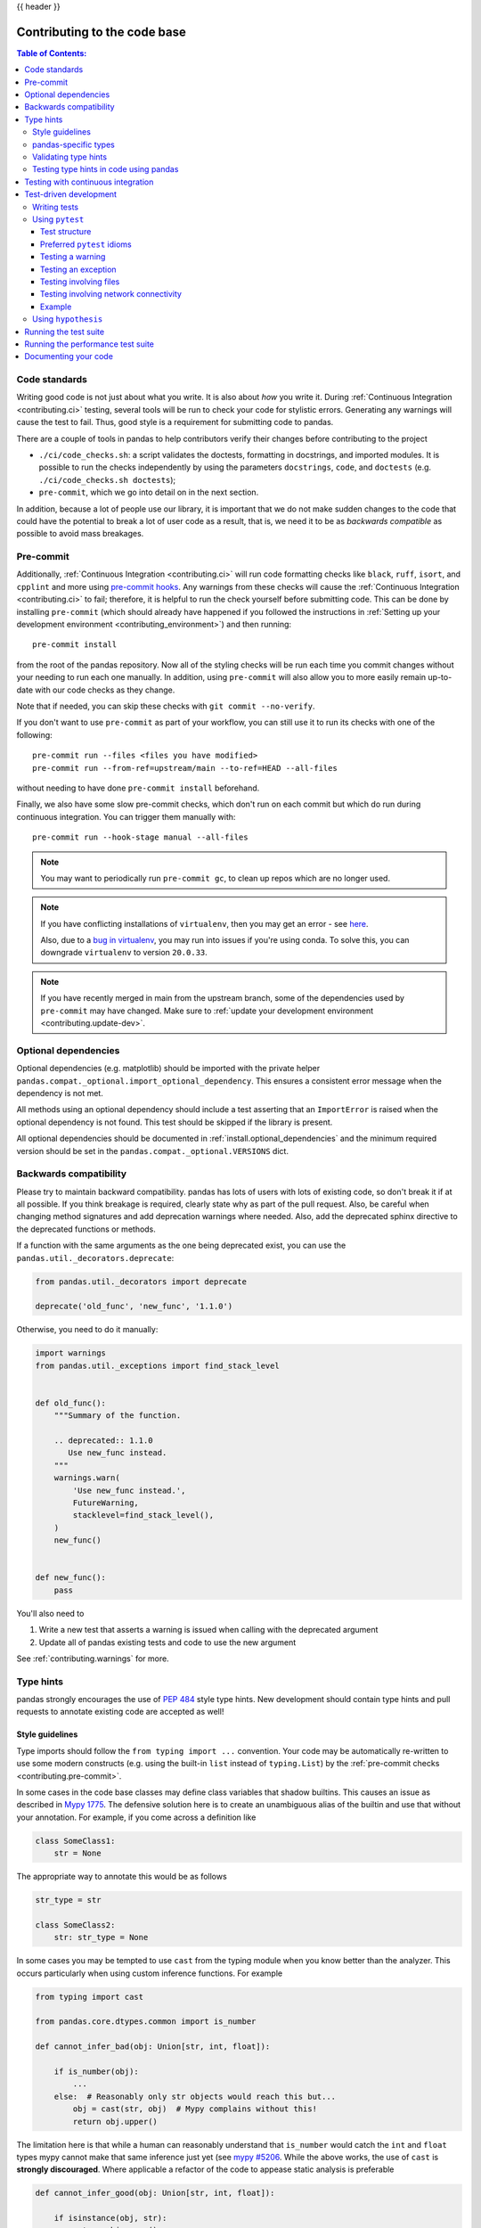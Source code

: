 .. _contributing_codebase:

{{ header }}

=============================
Contributing to the code base
=============================

.. contents:: Table of Contents:
   :local:

Code standards
--------------

Writing good code is not just about what you write. It is also about *how* you
write it. During :ref:`Continuous Integration <contributing.ci>` testing, several
tools will be run to check your code for stylistic errors.
Generating any warnings will cause the test to fail.
Thus, good style is a requirement for submitting code to pandas.

There are a couple of tools in pandas to help contributors verify their changes
before contributing to the project

- ``./ci/code_checks.sh``: a script validates the doctests, formatting in docstrings,
  and imported modules. It is possible to run the checks independently by using the
  parameters ``docstrings``, ``code``, and ``doctests``
  (e.g. ``./ci/code_checks.sh doctests``);
- ``pre-commit``, which we go into detail on in the next section.

In addition, because a lot of people use our library, it is important that we
do not make sudden changes to the code that could have the potential to break
a lot of user code as a result, that is, we need it to be as *backwards compatible*
as possible to avoid mass breakages.

.. _contributing.pre-commit:

Pre-commit
----------

Additionally, :ref:`Continuous Integration <contributing.ci>` will run code formatting checks
like ``black``, ``ruff``,
``isort``, and ``cpplint`` and more using `pre-commit hooks <https://pre-commit.com/>`_.
Any warnings from these checks will cause the :ref:`Continuous Integration <contributing.ci>` to fail; therefore,
it is helpful to run the check yourself before submitting code. This
can be done by installing ``pre-commit`` (which should already have happened if you followed the instructions
in :ref:`Setting up your development environment <contributing_environment>`) and then running::

    pre-commit install

from the root of the pandas repository. Now all of the styling checks will be
run each time you commit changes without your needing to run each one manually.
In addition, using ``pre-commit`` will also allow you to more easily
remain up-to-date with our code checks as they change.

Note that if needed, you can skip these checks with ``git commit --no-verify``.

If you don't want to use ``pre-commit`` as part of your workflow, you can still use it
to run its checks with one of the following::

    pre-commit run --files <files you have modified>
    pre-commit run --from-ref=upstream/main --to-ref=HEAD --all-files

without needing to have done ``pre-commit install`` beforehand.

Finally, we also have some slow pre-commit checks, which don't run on each commit
but which do run during continuous integration. You can trigger them manually with::

    pre-commit run --hook-stage manual --all-files

.. note::

    You may want to periodically run ``pre-commit gc``, to clean up repos
    which are no longer used.

.. note::

    If you have conflicting installations of ``virtualenv``, then you may get an
    error - see `here <https://github.com/pypa/virtualenv/issues/1875>`_.

    Also, due to a `bug in virtualenv <https://github.com/pypa/virtualenv/issues/1986>`_,
    you may run into issues if you're using conda. To solve this, you can downgrade
    ``virtualenv`` to version ``20.0.33``.

.. note::

    If you have recently merged in main from the upstream branch, some of the
    dependencies used by ``pre-commit`` may have changed.  Make sure to
    :ref:`update your development environment <contributing.update-dev>`.

Optional dependencies
---------------------

Optional dependencies (e.g. matplotlib) should be imported with the private helper
``pandas.compat._optional.import_optional_dependency``. This ensures a
consistent error message when the dependency is not met.

All methods using an optional dependency should include a test asserting that an
``ImportError`` is raised when the optional dependency is not found. This test
should be skipped if the library is present.

All optional dependencies should be documented in
:ref:`install.optional_dependencies` and the minimum required version should be
set in the ``pandas.compat._optional.VERSIONS`` dict.

Backwards compatibility
-----------------------

Please try to maintain backward compatibility. pandas has lots of users with lots of
existing code, so don't break it if at all possible.  If you think breakage is required,
clearly state why as part of the pull request.  Also, be careful when changing method
signatures and add deprecation warnings where needed. Also, add the deprecated sphinx
directive to the deprecated functions or methods.

If a function with the same arguments as the one being deprecated exist, you can use
the ``pandas.util._decorators.deprecate``:

.. code-block:: python

    from pandas.util._decorators import deprecate

    deprecate('old_func', 'new_func', '1.1.0')

Otherwise, you need to do it manually:

.. code-block:: python

    import warnings
    from pandas.util._exceptions import find_stack_level


    def old_func():
        """Summary of the function.

        .. deprecated:: 1.1.0
           Use new_func instead.
        """
        warnings.warn(
            'Use new_func instead.',
            FutureWarning,
            stacklevel=find_stack_level(),
        )
        new_func()


    def new_func():
        pass

You'll also need to

1. Write a new test that asserts a warning is issued when calling with the deprecated argument
2. Update all of pandas existing tests and code to use the new argument

See :ref:`contributing.warnings` for more.

.. _contributing.type_hints:

Type hints
----------

pandas strongly encourages the use of :pep:`484` style type hints. New development should contain type hints and pull requests to annotate existing code are accepted as well!

Style guidelines
~~~~~~~~~~~~~~~~

Type imports should follow the ``from typing import ...`` convention.
Your code may be automatically re-written to use some modern constructs (e.g. using the built-in ``list`` instead of ``typing.List``)
by the :ref:`pre-commit checks <contributing.pre-commit>`.

In some cases in the code base classes may define class variables that shadow builtins. This causes an issue as described in `Mypy 1775 <https://github.com/python/mypy/issues/1775#issuecomment-310969854>`_. The defensive solution here is to create an unambiguous alias of the builtin and use that without your annotation. For example, if you come across a definition like

.. code-block:: python

   class SomeClass1:
       str = None

The appropriate way to annotate this would be as follows

.. code-block:: python

   str_type = str

   class SomeClass2:
       str: str_type = None

In some cases you may be tempted to use ``cast`` from the typing module when you know better than the analyzer. This occurs particularly when using custom inference functions. For example

.. code-block:: python

   from typing import cast

   from pandas.core.dtypes.common import is_number

   def cannot_infer_bad(obj: Union[str, int, float]):

       if is_number(obj):
           ...
       else:  # Reasonably only str objects would reach this but...
           obj = cast(str, obj)  # Mypy complains without this!
           return obj.upper()

The limitation here is that while a human can reasonably understand that ``is_number`` would catch the ``int`` and ``float`` types mypy cannot make that same inference just yet (see `mypy #5206 <https://github.com/python/mypy/issues/5206>`_. While the above works, the use of ``cast`` is **strongly discouraged**. Where applicable a refactor of the code to appease static analysis is preferable

.. code-block:: python

   def cannot_infer_good(obj: Union[str, int, float]):

       if isinstance(obj, str):
           return obj.upper()
       else:
           ...

With custom types and inference this is not always possible so exceptions are made, but every effort should be exhausted to avoid ``cast`` before going down such paths.

pandas-specific types
~~~~~~~~~~~~~~~~~~~~~

Commonly used types specific to pandas will appear in `pandas._typing <https://github.com/pandas-dev/pandas/blob/main/pandas/_typing.py>`_ and you should use these where applicable. This module is private for now but ultimately this should be exposed to third party libraries who want to implement type checking against pandas.

For example, quite a few functions in pandas accept a ``dtype`` argument. This can be expressed as a string like ``"object"``, a ``numpy.dtype`` like ``np.int64`` or even a pandas ``ExtensionDtype`` like ``pd.CategoricalDtype``. Rather than burden the user with having to constantly annotate all of those options, this can simply be imported and reused from the pandas._typing module

.. code-block:: python

   from pandas._typing import Dtype

   def as_type(dtype: Dtype) -> ...:
       ...

This module will ultimately house types for repeatedly used concepts like "path-like", "array-like", "numeric", etc... and can also hold aliases for commonly appearing parameters like ``axis``. Development of this module is active so be sure to refer to the source for the most up to date list of available types.

Validating type hints
~~~~~~~~~~~~~~~~~~~~~

pandas uses `mypy <http://mypy-lang.org>`_ and `pyright <https://github.com/microsoft/pyright>`_ to statically analyze the code base and type hints. After making any change you can ensure your type hints are consistent by running

.. code-block:: shell

    pre-commit run --hook-stage manual --all-files mypy
    pre-commit run --hook-stage manual --all-files pyright
    pre-commit run --hook-stage manual --all-files pyright_reportGeneralTypeIssues
    # the following might fail if the installed pandas version does not correspond to your local git version
    pre-commit run --hook-stage manual --all-files stubtest

in your python environment.

.. warning::

    * Please be aware that the above commands will use the current python environment. If your python packages are older/newer than those installed by the pandas CI, the above commands might fail. This is often the case when the ``mypy`` or ``numpy`` versions do not match. Please see :ref:`how to setup the python environment <contributing.mamba>` or select a `recently succeeded workflow <https://github.com/pandas-dev/pandas/actions/workflows/code-checks.yml?query=branch%3Amain+is%3Asuccess>`_, select the "Docstring validation, typing, and other manual pre-commit hooks" job, then click on "Set up Conda" and "Environment info" to see which versions the pandas CI installs.

.. _contributing.ci:

Testing type hints in code using pandas
~~~~~~~~~~~~~~~~~~~~~~~~~~~~~~~~~~~~~~~

.. warning::

    * Pandas is not yet a py.typed library (:pep:`561`)!
      The primary purpose of locally declaring pandas as a py.typed library is to test and
      improve the pandas-builtin type annotations.

Until pandas becomes a py.typed library, it is possible to easily experiment with the type
annotations shipped with pandas by creating an empty file named "py.typed" in the pandas
installation folder:

.. code-block:: none

   python -c "import pandas; import pathlib; (pathlib.Path(pandas.__path__[0]) / 'py.typed').touch()"

The existence of the py.typed file signals to type checkers that pandas is already a py.typed
library. This makes type checkers aware of the type annotations shipped with pandas.

Testing with continuous integration
-----------------------------------

The pandas test suite will run automatically on `GitHub Actions <https://github.com/features/actions/>`__
continuous integration services, once your pull request is submitted.
However, if you wish to run the test suite on a branch prior to submitting the pull request,
then the continuous integration services need to be hooked to your GitHub repository. Instructions are here
for `GitHub Actions <https://docs.github.com/en/actions/>`__.

A pull-request will be considered for merging when you have an all 'green' build. If any tests are failing,
then you will get a red 'X', where you can click through to see the individual failed tests.
This is an example of a green build.

.. image:: ../_static/ci.png

.. _contributing.tdd:


Test-driven development
-----------------------

pandas is serious about testing and strongly encourages contributors to embrace
`test-driven development (TDD) <https://en.wikipedia.org/wiki/Test-driven_development>`_.
This development process "relies on the repetition of a very short development cycle:
first the developer writes an (initially failing) automated test case that defines a desired
improvement or new function, then produces the minimum amount of code to pass that test."
So, before actually writing any code, you should write your tests.  Often the test can be
taken from the original GitHub issue.  However, it is always worth considering additional
use cases and writing corresponding tests.

Adding tests is one of the most common requests after code is pushed to pandas.  Therefore,
it is worth getting in the habit of writing tests ahead of time so this is never an issue.

Writing tests
~~~~~~~~~~~~~

All tests should go into the ``tests`` subdirectory of the specific package.
This folder contains many current examples of tests, and we suggest looking to these for
inspiration.

As a general tip, you can use the search functionality in your integrated development
environment (IDE) or the git grep command in a terminal to find test files in which the method
is called. If you are unsure of the best location to put your test, take your best guess,
but note that reviewers may request that you move the test to a different location.

To use git grep, you can run the following command in a terminal:

``git grep "function_name("``

This will search through all files in your repository for the text ``function_name(``.
This can be a useful way to quickly locate the function in the
codebase and determine the best location to add a test for it.

Ideally, there should be one, and only one, obvious place for a test to reside.
Until we reach that ideal, these are some rules of thumb for where a test should
be located.

1. Does your test depend only on code in ``pd._libs.tslibs``?
   This test likely belongs in one of:

   - tests.tslibs

     .. note::

          No file in ``tests.tslibs`` should import from any pandas modules
          outside of ``pd._libs.tslibs``

   - tests.scalar
   - tests.tseries.offsets

2. Does your test depend only on code in pd._libs?
   This test likely belongs in one of:

   - tests.libs
   - tests.groupby.test_libgroupby

3. Is your test for an arithmetic or comparison method?
   This test likely belongs in one of:

   - tests.arithmetic

     .. note::

         These are intended for tests that can be shared to test the behavior
         of DataFrame/Series/Index/ExtensionArray using the ``box_with_array``
         fixture.

   - tests.frame.test_arithmetic
   - tests.series.test_arithmetic

4. Is your test for a reduction method (min, max, sum, prod, ...)?
   This test likely belongs in one of:

   - tests.reductions

     .. note::

         These are intended for tests that can be shared to test the behavior
         of DataFrame/Series/Index/ExtensionArray.

   - tests.frame.test_reductions
   - tests.series.test_reductions
   - tests.test_nanops

5. Is your test for an indexing method?
   This is the most difficult case for deciding where a test belongs, because
   there are many of these tests, and many of them test more than one method
   (e.g. both ``Series.__getitem__`` and ``Series.loc.__getitem__``)

   A) Is the test specifically testing an Index method (e.g. ``Index.get_loc``,
      ``Index.get_indexer``)?
      This test likely belongs in one of:

      - tests.indexes.test_indexing
      - tests.indexes.fooindex.test_indexing

      Within that files there should be a method-specific test class e.g.
      ``TestGetLoc``.

      In most cases, neither ``Series`` nor ``DataFrame`` objects should be
      needed in these tests.

   B) Is the test for a Series or DataFrame indexing method *other* than
      ``__getitem__`` or ``__setitem__``, e.g. ``xs``, ``where``, ``take``,
      ``mask``, ``lookup``, or ``insert``?
      This test likely belongs in one of:

      - tests.frame.indexing.test_methodname
      - tests.series.indexing.test_methodname

   C) Is the test for any of ``loc``, ``iloc``, ``at``, or ``iat``?
      This test likely belongs in one of:

      - tests.indexing.test_loc
      - tests.indexing.test_iloc
      - tests.indexing.test_at
      - tests.indexing.test_iat

      Within the appropriate file, test classes correspond to either types of
      indexers (e.g. ``TestLocBooleanMask``) or major use cases
      (e.g. ``TestLocSetitemWithExpansion``).

      See the note in section D) about tests that test multiple indexing methods.

   D) Is the test for ``Series.__getitem__``, ``Series.__setitem__``,
      ``DataFrame.__getitem__``, or ``DataFrame.__setitem__``?
      This test likely belongs in one of:

      - tests.series.test_getitem
      - tests.series.test_setitem
      - tests.frame.test_getitem
      - tests.frame.test_setitem

      If many cases such a test may test multiple similar methods, e.g.

      .. code-block:: python

           import pandas as pd
           import pandas._testing as tm

           def test_getitem_listlike_of_ints():
               ser = pd.Series(range(5))

               result = ser[[3, 4]]
               expected = pd.Series([2, 3])
               tm.assert_series_equal(result, expected)

               result = ser.loc[[3, 4]]
               tm.assert_series_equal(result, expected)

    In cases like this, the test location should be based on the *underlying*
    method being tested.  Or in the case of a test for a bugfix, the location
    of the actual bug.  So in this example, we know that ``Series.__getitem__``
    calls ``Series.loc.__getitem__``, so this is *really* a test for
    ``loc.__getitem__``.  So this test belongs in ``tests.indexing.test_loc``.

6. Is your test for a DataFrame or Series method?

   A) Is the method a plotting method?
      This test likely belongs in one of:

      - tests.plotting

   B) Is the method an IO method?
      This test likely belongs in one of:

      - tests.io

   C) Otherwise
      This test likely belongs in one of:

      - tests.series.methods.test_mymethod
      - tests.frame.methods.test_mymethod

        .. note::

            If a test can be shared between DataFrame/Series using the
            ``frame_or_series`` fixture, by convention it goes in the
            ``tests.frame`` file.

7. Is your test for an Index method, not depending on Series/DataFrame?
   This test likely belongs in one of:

   - tests.indexes

8) Is your test for one of the pandas-provided ExtensionArrays (``Categorical``,
   ``DatetimeArray``, ``TimedeltaArray``, ``PeriodArray``, ``IntervalArray``,
   ``PandasArray``, ``FloatArray``, ``BoolArray``, ``StringArray``)?
   This test likely belongs in one of:

   - tests.arrays

9) Is your test for *all* ExtensionArray subclasses (the "EA Interface")?
   This test likely belongs in one of:

   - tests.extension

Using ``pytest``
~~~~~~~~~~~~~~~~

Test structure
^^^^^^^^^^^^^^

pandas existing test structure is *mostly* class-based, meaning that you will typically find tests wrapped in a class.

.. code-block:: python

   class TestReallyCoolFeature:
       def test_cool_feature_aspect(self):
           pass

We prefer a more *functional* style using the `pytest <https://docs.pytest.org/en/latest/>`__ framework, which offers a richer testing
framework that will facilitate testing and developing. Thus, instead of writing test classes, we will write test functions like this:

.. code-block:: python

    def test_really_cool_feature():
        pass

Preferred ``pytest`` idioms
^^^^^^^^^^^^^^^^^^^^^^^^^^^

* Functional tests named ``def test_*`` and *only* take arguments that are either fixtures or parameters.
* Use a bare ``assert`` for testing scalars and truth-testing
* Use ``tm.assert_series_equal(result, expected)`` and ``tm.assert_frame_equal(result, expected)`` for comparing :class:`Series` and :class:`DataFrame` results respectively.
* Use `@pytest.mark.parameterize <https://docs.pytest.org/en/latest/how-to/parametrize.html>`__ when testing multiple cases.
* Use `pytest.mark.xfail <https://docs.pytest.org/en/latest/reference/reference.html?#pytest.mark.xfail>`__ when a test case is expected to fail.
* Use `pytest.mark.skip <https://docs.pytest.org/en/latest/reference/reference.html?#pytest.mark.skip>`__ when a test case is never expected to pass.
* Use `pytest.param <https://docs.pytest.org/en/latest/reference/reference.html?#pytest-param>`__ when a test case needs a particular mark.
* Use `@pytest.fixture <https://docs.pytest.org/en/latest/reference/reference.html?#pytest-fixture>`__ if multiple tests can share a setup object.

.. warning::

    Do not use ``pytest.xfail`` (which is different than ``pytest.mark.xfail``) since it immediately stops the
    test and does not check if the test will fail. If this is the behavior you desire, use ``pytest.skip`` instead.

If a test is known to fail but the manner in which it fails
is not meant to be captured, use ``pytest.mark.xfail`` It is common to use this method for a test that
exhibits buggy behavior or a non-implemented feature. If
the failing test has flaky behavior, use the argument ``strict=False``. This
will make it so pytest does not fail if the test happens to pass.

Prefer the decorator ``@pytest.mark.xfail`` and the argument ``pytest.param``
over usage within a test so that the test is appropriately marked during the
collection phase of pytest. For xfailing a test that involves multiple
parameters, a fixture, or a combination of these, it is only possible to
xfail during the testing phase. To do so, use the ``request`` fixture:

.. code-block:: python

    def test_xfail(request):
        mark = pytest.mark.xfail(raises=TypeError, reason="Indicate why here")
        request.node.add_marker(mark)

xfail is not to be used for tests involving failure due to invalid user arguments.
For these tests, we need to verify the correct exception type and error message
is being raised, using ``pytest.raises`` instead.

.. _contributing.warnings:

Testing a warning
^^^^^^^^^^^^^^^^^

Use ``tm.assert_produces_warning`` as a context manager to check that a block of code raises a warning.

.. code-block:: python

    with tm.assert_produces_warning(DeprecationWarning):
        pd.deprecated_function()

If a warning should specifically not happen in a block of code, pass ``False`` into the context manager.

.. code-block:: python

    with tm.assert_produces_warning(False):
        pd.no_warning_function()

If you have a test that would emit a warning, but you aren't actually testing the
warning itself (say because it's going to be removed in the future, or because we're
matching a 3rd-party library's behavior), then use ``pytest.mark.filterwarnings`` to
ignore the error.

.. code-block:: python

    @pytest.mark.filterwarnings("ignore:msg:category")
    def test_thing(self):
        pass

If you need finer-grained control, you can use Python's
`warnings module <https://docs.python.org/3/library/warnings.html>`__
to control whether a warning is ignored or raised at different places within
a single test.

.. code-block:: python

    with warnings.catch_warnings():
        warnings.simplefilter("ignore", FutureWarning)

Testing an exception
^^^^^^^^^^^^^^^^^^^^

Use `pytest.raises <https://docs.pytest.org/en/latest/reference/reference.html#pytest-raises>`_ as a context manager
with the specific exception subclass (i.e. never use :py:class:`Exception`) and the exception message in ``match``.

.. code-block:: python

    with pytest.raises(ValueError, match="an error"):
        raise ValueError("an error")

Testing involving files
^^^^^^^^^^^^^^^^^^^^^^^

The ``tm.ensure_clean`` context manager creates a temporary file for testing,
with a generated filename (or your filename if provided), that is automatically
deleted when the context block is exited.

.. code-block:: python

    with tm.ensure_clean('my_file_path') as path:
        # do something with the path

Testing involving network connectivity
^^^^^^^^^^^^^^^^^^^^^^^^^^^^^^^^^^^^^^

A unit test should not access a public data set over the internet due to flakiness of network connections and
lack of ownership of the server that is being connected to. To mock this interaction, use the ``httpserver`` fixture from the
`pytest-localserver plugin. <https://github.com/pytest-dev/pytest-localserver>`_ with synthetic data.

.. code-block:: python

    @pytest.mark.network
    @pytest.mark.single_cpu
    def test_network(httpserver):
        httpserver.serve_content(content="content")
        result = pd.read_html(httpserver.url)

Example
^^^^^^^

Here is an example of a self-contained set of tests in a file ``pandas/tests/test_cool_feature.py``
that illustrate multiple features that we like to use. Please remember to add the GitHub Issue Number
as a comment to a new test.

.. code-block:: python

   import pytest
   import numpy as np
   import pandas as pd


   @pytest.mark.parametrize('dtype', ['int8', 'int16', 'int32', 'int64'])
   def test_dtypes(dtype):
       assert str(np.dtype(dtype)) == dtype


   @pytest.mark.parametrize(
       'dtype', ['float32', pytest.param('int16', marks=pytest.mark.skip),
                 pytest.param('int32', marks=pytest.mark.xfail(
                     reason='to show how it works'))])
   def test_mark(dtype):
       assert str(np.dtype(dtype)) == 'float32'


   @pytest.fixture
   def series():
       return pd.Series([1, 2, 3])


   @pytest.fixture(params=['int8', 'int16', 'int32', 'int64'])
   def dtype(request):
       return request.param


   def test_series(series, dtype):
       # GH <issue_number>
       result = series.astype(dtype)
       assert result.dtype == dtype

       expected = pd.Series([1, 2, 3], dtype=dtype)
       tm.assert_series_equal(result, expected)


A test run of this yields

.. code-block:: shell

   ((pandas) bash-3.2$ pytest  test_cool_feature.py  -v
   =========================== test session starts ===========================
   platform darwin -- Python 3.6.2, pytest-3.6.0, py-1.4.31, pluggy-0.4.0
   collected 11 items

   tester.py::test_dtypes[int8] PASSED
   tester.py::test_dtypes[int16] PASSED
   tester.py::test_dtypes[int32] PASSED
   tester.py::test_dtypes[int64] PASSED
   tester.py::test_mark[float32] PASSED
   tester.py::test_mark[int16] SKIPPED
   tester.py::test_mark[int32] xfail
   tester.py::test_series[int8] PASSED
   tester.py::test_series[int16] PASSED
   tester.py::test_series[int32] PASSED
   tester.py::test_series[int64] PASSED

Tests that we have ``parametrized`` are now accessible via the test name, for example we could run these with ``-k int8`` to sub-select *only* those tests which match ``int8``.


.. code-block:: shell

   ((pandas) bash-3.2$ pytest  test_cool_feature.py  -v -k int8
   =========================== test session starts ===========================
   platform darwin -- Python 3.6.2, pytest-3.6.0, py-1.4.31, pluggy-0.4.0
   collected 11 items

   test_cool_feature.py::test_dtypes[int8] PASSED
   test_cool_feature.py::test_series[int8] PASSED


.. _using-hypothesis:

Using ``hypothesis``
~~~~~~~~~~~~~~~~~~~~

Hypothesis is a library for property-based testing. Instead of explicitly
parametrizing a test, you can describe *all* valid inputs and let Hypothesis
try to find a failing input.  Even better, no matter how many random examples
it tries, Hypothesis always reports a single minimal counterexample to your
assertions - often an example that you would never have thought to test.

See `Getting Started with Hypothesis <https://hypothesis.works/articles/getting-started-with-hypothesis/>`_
for more of an introduction, then `refer to the Hypothesis documentation
for details <https://hypothesis.readthedocs.io/en/latest/index.html>`_.

.. code-block:: python

    import json
    from hypothesis import given, strategies as st

    any_json_value = st.deferred(lambda: st.one_of(
        st.none(), st.booleans(), st.floats(allow_nan=False), st.text(),
        st.lists(any_json_value), st.dictionaries(st.text(), any_json_value)
    ))


    @given(value=any_json_value)
    def test_json_roundtrip(value):
        result = json.loads(json.dumps(value))
        assert value == result

This test shows off several useful features of Hypothesis, as well as
demonstrating a good use-case: checking properties that should hold over
a large or complicated domain of inputs.

To keep the pandas test suite running quickly, parametrized tests are
preferred if the inputs or logic are simple, with Hypothesis tests reserved
for cases with complex logic or where there are too many combinations of
options or subtle interactions to test (or think of!) all of them.

.. _contributing.running_tests:

Running the test suite
----------------------

The tests can then be run directly inside your Git clone (without having to
install pandas) by typing::

    pytest pandas

.. note::

    If a handful of tests don't pass, it may not be an issue with your pandas installation.
    Some tests (e.g. some SQLAlchemy ones) require additional setup, others might start
    failing because a non-pinned library released a new version, and others might be flaky
    if run in parallel. As long as you can import pandas from your locally built version,
    your installation is probably fine and you can start contributing!

Often it is worth running only a subset of tests first around your changes before running the
entire suite (tip: you can use the [pandas-coverage app](https://pandas-coverage.herokuapp.com/))
to find out which tests hit the lines of code you've modified, and then run only those).

The easiest way to do this is with::

    pytest pandas/path/to/test.py -k regex_matching_test_name

Or with one of the following constructs::

    pytest pandas/tests/[test-module].py
    pytest pandas/tests/[test-module].py::[TestClass]
    pytest pandas/tests/[test-module].py::[TestClass]::[test_method]

Using `pytest-xdist <https://pypi.org/project/pytest-xdist>`_, which is
included in our 'pandas-dev' environment, one can speed up local testing on
multicore machines. The ``-n`` number flag then can be specified when running
pytest to parallelize a test run across the number of specified cores or auto to
utilize all the available cores on your machine.

.. code-block:: bash

   # Utilize 4 cores
   pytest -n 4 pandas

   # Utilizes all available cores
   pytest -n auto pandas

If you'd like to speed things along further a more advanced use of this
command would look like this

.. code-block:: bash

    pytest pandas -n 4 -m "not slow and not network and not db and not single_cpu" -r sxX

In addition to the multithreaded performance increase this improves test
speed by skipping some tests using the ``-m`` mark flag:

- slow: any test taking long (think seconds rather than milliseconds)
- network: tests requiring network connectivity
- db: tests requiring a database (mysql or postgres)
- single_cpu: tests that should run on a single cpu only

You might want to enable the following option if it's relevant for you:

- arm_slow: any test taking long on arm64 architecture

These markers are defined `in this toml file <https://github.com/pandas-dev/pandas/blob/main/pyproject.toml>`_
, under ``[tool.pytest.ini_options]`` in a list called ``markers``, in case
you want to check if new ones have been created which are of interest to you.

The ``-r`` report flag will display a short summary info (see `pytest
documentation <https://docs.pytest.org/en/4.6.x/usage.html#detailed-summary-report>`_)
. Here we are displaying the number of:

- s: skipped tests
- x: xfailed tests
- X: xpassed tests

The summary is optional and can be removed if you don't need the added
information. Using the parallelization option can significantly reduce the
time it takes to locally run tests before submitting a pull request.

If you require assistance with the results,
which has happened in the past, please set a seed before running the command
and opening a bug report, that way we can reproduce it. Here's an example
for setting a seed on windows

.. code-block:: bash

    set PYTHONHASHSEED=314159265
    pytest pandas -n 4 -m "not slow and not network and not db and not single_cpu" -r sxX

On Unix use

.. code-block:: bash

    export PYTHONHASHSEED=314159265
    pytest pandas -n 4 -m "not slow and not network and not db and not single_cpu" -r sxX

For more, see the `pytest <https://docs.pytest.org/en/latest/>`_ documentation.

Furthermore one can run

.. code-block:: python

   pd.test()

with an imported pandas to run tests similarly.

Running the performance test suite
----------------------------------

Performance matters and it is worth considering whether your code has introduced
performance regressions. pandas is in the process of migrating to
`asv benchmarks <https://github.com/airspeed-velocity/asv>`__
to enable easy monitoring of the performance of critical pandas operations.
These benchmarks are all found in the ``pandas/asv_bench`` directory, and the
test results can be found `here <https://asv-runner.github.io/asv-collection/pandas>`__.

To use all features of asv, you will need either ``conda`` or
``virtualenv``. For more details please check the `asv installation
webpage <https://asv.readthedocs.io/en/latest/installing.html>`_.

To install asv::

    pip install git+https://github.com/airspeed-velocity/asv

If you need to run a benchmark, change your directory to ``asv_bench/`` and run::

    asv continuous -f 1.1 upstream/main HEAD

You can replace ``HEAD`` with the name of the branch you are working on,
and report benchmarks that changed by more than 10%.
The command uses ``conda`` by default for creating the benchmark
environments. If you want to use virtualenv instead, write::

    asv continuous -f 1.1 -E virtualenv upstream/main HEAD

The ``-E virtualenv`` option should be added to all ``asv`` commands
that run benchmarks. The default value is defined in ``asv.conf.json``.

Running the full benchmark suite can be an all-day process, depending on your
hardware and its resource utilization. However, usually it is sufficient to paste
only a subset of the results into the pull request to show that the committed changes
do not cause unexpected performance regressions.  You can run specific benchmarks
using the ``-b`` flag, which takes a regular expression. For example, this will
only run benchmarks from a ``pandas/asv_bench/benchmarks/groupby.py`` file::

    asv continuous -f 1.1 upstream/main HEAD -b ^groupby

If you want to only run a specific group of benchmarks from a file, you can do it
using ``.`` as a separator. For example::

    asv continuous -f 1.1 upstream/main HEAD -b groupby.GroupByMethods

will only run the ``GroupByMethods`` benchmark defined in ``groupby.py``.

You can also run the benchmark suite using the version of ``pandas``
already installed in your current Python environment. This can be
useful if you do not have virtualenv or conda, or are using the
``setup.py develop`` approach discussed above; for the in-place build
you need to set ``PYTHONPATH``, e.g.
``PYTHONPATH="$PWD/.." asv [remaining arguments]``.
You can run benchmarks using an existing Python
environment by::

    asv run -e -E existing

or, to use a specific Python interpreter,::

    asv run -e -E existing:python3.6

This will display stderr from the benchmarks, and use your local
``python`` that comes from your ``$PATH``.

Information on how to write a benchmark and how to use asv can be found in the
`asv documentation <https://asv.readthedocs.io/en/latest/writing_benchmarks.html>`_.

Documenting your code
---------------------

Changes should be reflected in the release notes located in ``doc/source/whatsnew/vx.y.z.rst``.
This file contains an ongoing change log for each release.  Add an entry to this file to
document your fix, enhancement or (unavoidable) breaking change.  Make sure to include the
GitHub issue number when adding your entry (using ``:issue:`1234``` where ``1234`` is the
issue/pull request number). Your entry should be written using full sentences and proper
grammar.

When mentioning parts of the API, use a Sphinx ``:func:``, ``:meth:``, or ``:class:``
directive as appropriate. Not all public API functions and methods have a
documentation page; ideally links would only be added if they resolve. You can
usually find similar examples by checking the release notes for one of the previous
versions.

If your code is a bugfix, add your entry to the relevant bugfix section. Avoid
adding to the ``Other`` section; only in rare cases should entries go there.
Being as concise as possible, the description of the bug should include how the
user may encounter it and an indication of the bug itself, e.g.
"produces incorrect results" or "incorrectly raises". It may be necessary to also
indicate the new behavior.

If your code is an enhancement, it is most likely necessary to add usage
examples to the existing documentation.  This can be done following the section
regarding :ref:`documentation <contributing_documentation>`.
Further, to let users know when this feature was added, the ``versionadded``
directive is used. The sphinx syntax for that is:

.. code-block:: rst

    .. versionadded:: 2.1.0

This will put the text *New in version 2.1.0* wherever you put the sphinx
directive. This should also be put in the docstring when adding a new function
or method (`example <https://github.com/pandas-dev/pandas/blob/v0.20.2/pandas/core/frame.py#L1495>`__)
or a new keyword argument (`example <https://github.com/pandas-dev/pandas/blob/v0.20.2/pandas/core/generic.py#L568>`__).

